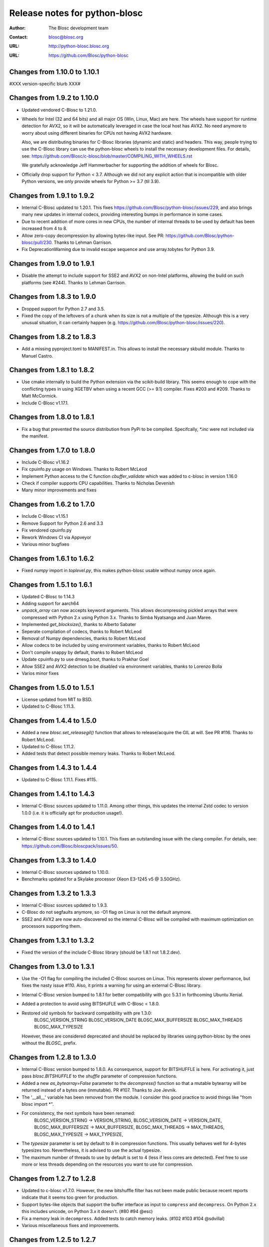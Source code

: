================================
 Release notes for python-blosc
================================

:Author: The Blosc development team
:Contact: blosc@blosc.org
:URL: http://python-blosc.blosc.org
:URL: https://github.com/Blosc/python-blosc


Changes from 1.10.0 to 1.10.1
============================

#XXX version-specific blurb XXX#


Changes from 1.9.2 to 1.10.0
============================

- Updated vendored C-Blosc to 1.21.0.

- Wheels for Intel (32 and 64 bits) and all major OS (Win, Linux, Mac) are here.
  The wheels have support for runtime detection for AVX2, so it will be
  automatically leveraged in case the local host has AVX2.  No need anymore to
  worry about using different binaries for CPUs not having AVX2 hardware.

  Also, we are distributing binaries for C-Blosc libraries (dynamic and static)
  and headers.  This way, people trying to use the C-Blosc library can use the
  python-blosc wheels to install the necessary development files.  For details,
  see: https://github.com/Blosc/c-blosc/blob/master/COMPILING_WITH_WHEELS.rst

  We gratefully acknowledge Jeff Hammerbacher for supporting the addition of
  wheels for Blosc.

- Officially drop support for Python < 3.7.  Although we did not any explicit
  action that is incompatible with older Python versions, we only provide
  wheels for Python >= 3.7 (til 3.9).


Changes from 1.9.1 to 1.9.2
===========================

- Internal C-Blosc updated to 1.20.1.  This fixes
  https://github.com/Blosc/python-blosc/issues/229, and also brings
  many new updates in internal codecs, providing interesting bumps
  in performance in some cases.

- Due to recent addition of more cores in new CPUs, the number of
  internal threads to be used by default has been increased from 4 to 8.

- Allow zero-copy decompression by allowing bytes-like input.  See PR:
  https://github.com/Blosc/python-blosc/pull/230.  Thanks to Lehman
  Garrison.

- Fix DeprecationWarning due to invalid escape sequence and use
  array.tobytes for Python 3.9.


Changes from 1.9.0 to 1.9.1
===========================

- Disable the attempt to include support for SSE2 and AVX2 on non-Intel
  platforms, allowing the build on such platforms (see #244).  Thanks
  to Lehman Garrison.


Changes from 1.8.3 to 1.9.0
===========================

- Dropped support for Python 2.7 and 3.5.

- Fixed the copy of the leftovers of a chunk when its size is not a
  multiple of the typesize.  Although this is a very unusual situation,
  it can certainly happen (e.g.
  https://github.com/Blosc/python-blosc/issues/220).


Changes from 1.8.2 to 1.8.3
===========================

- Add a missing pyproject.toml to MANIFEST.in.  This allows to install the necessary
  skbuild module.  Thanks to Manuel Castro.

Changes from 1.8.1 to 1.8.2
===========================

- Use cmake internally to build the Python extension via the scikit-build library.
  This seems enough to cope with the conflicting types in using XGETBV when using
  a recent GCC (>= 9.1) compiler.  Fixes #203 and #209.
  Thanks to Matt McCormick.

- Include C-Blosc v1.17.1.

Changes from 1.8.0 to 1.8.1
===========================

- Fix a bug that prevented the source distribution from PyPi to be compiled.
  Specifcally, `*.inc` were not included via the manifest.

Changes from 1.7.0 to 1.8.0
===========================

- Include C-Blosc v1.16.2
- Fix cpuinfo.py usage on Windows. Thanks to Robert McLeod
- Implement Python access to the C function `cbuffer_validate` which
  was added to c-blosc in version 1.16.0
- Check if compiler supports CPU capabilities. Thanks to Nicholas Devenish
- Many minor improvements and fixes

Changes from 1.6.2 to 1.7.0
===========================

- Include C-Blosc v1.15.1
- Remove Support for Python 2.6 and 3.3
- Fix vendored cpuinfo.py
- Rework Windows CI via Appveyor
- Various minor bugfixes

Changes from 1.6.1 to 1.6.2
===========================

- Fixed `numpy` import in `toplevel.py`, this makes python-blosc usable without
  numpy once again.

Changes from 1.5.1 to 1.6.1
===========================

- Updated C-Blosc to 1.14.3

- Adding support for aarch64

- `unpack_array` can now accepts keyword arguments. This allows decompressing
  pickled arrays that were compressed with Python 2.x using Python 3.x. Thanks
  to Simba Nyatsanga and Juan Maree.

- Implemented `get_blocksize()`, thanks to Alberto Sabater

- Seperate compilation of codecs, thanks to Robert McLeod

- Removal of Numpy dependencies, thanks to Robert McLeod

- Allow codecs to be included by using environment variables, thanks to
  Robert McLeod

- Don't compile snappy by default, thanks to Robert McLeod

- Update cpuinfo.py to use dmesg.boot, thanks to Prakhar Goel

- Allow SSE2 and AVX2 detection to be disabled via environment variables,
  thanks to Lorenzo Bolla

- Varios minor fixes


Changes from 1.5.0 to 1.5.1
===========================

- License updated from MIT to BSD.

- Updated to C-Blosc 1.11.3.


Changes from 1.4.4 to 1.5.0
===========================

- Added a new `blosc.set_releasegil()` function that allows to
  release/acquire the GIL at will.  See PR #116.
  Thanks to Robert McLeod.

- Updated to C-Blosc 1.11.2.

- Added tests that detect possible memory leaks.
  Thanks to Robert McLeod.


Changes from 1.4.3 to 1.4.4
===========================

- Updated to C-Blosc 1.11.1.  Fixes #115.


Changes from 1.4.1 to 1.4.3
===========================

- Internal C-Blosc sources updated to 1.11.0. Among other things, this
  updates the internal Zstd codec to version 1.0.0 (i.e. it is
  officially apt for production usage!).


Changes from 1.4.0 to 1.4.1
===========================

- Internal C-Blosc sources updated to 1.10.1.  This fixes an outstanding issue
  with the clang compiler.  For details, see:
  https://github.com/Blosc/bloscpack/issues/50.


Changes from 1.3.3 to 1.4.0
===========================

- Internal C-Blosc sources updated to 1.10.0.

- Benchmarks updated for a Skylake processor (Xeon E3-1245 v5 @
  3.50GHz).


Changes from 1.3.2 to 1.3.3
===========================

- Internal C-Blosc sources updated to 1.9.3.

- C-Blosc do not segfaults anymore, so -O1 flag on Linux is not the
  default anymore.

- SSE2 and AVX2 are now auto-discovered so the internal C-Blosc will be
  compiled with maximum optimization on processors supporting them.


Changes from 1.3.1 to 1.3.2
===========================

- Fixed the version of the include C-Blosc library (should be 1.8.1 not
  1.8.2.dev).


Changes from 1.3.0 to 1.3.1
===========================

- Use the -O1 flag for compiling the included C-Blosc sources on Linux.
  This represents slower performance, but fixes the nasty issue #110.
  Also, it prints a warning for using an external C-Blosc library.

- Internal C-Blosc version bumped to 1.8.1 for better compatibility
  with gcc 5.3.1 in forthcoming Ubuntu Xenial.

- Added a protection to avoid using BITSHUFLE with C-Blosc < 1.8.0.

- Restored old symbols for backward compatibility with pre 1.3.0:
    BLOSC_VERSION_STRING
    BLOSC_VERSION_DATE
    BLOSC_MAX_BUFFERSIZE
    BLOSC_MAX_THREADS
    BLOSC_MAX_TYPESIZE
  However, these are considered deprecated and should be replaced by
  libraries using python-blosc by the ones without the `BLOSC_` prefix.


Changes from 1.2.8 to 1.3.0
===========================

- Internal C-Blosc version bumped to 1.8.0.  As consequence, support for
  BITSHUFFLE is here.  For activating it, just pass `blosc.BITSHUFFLE`
  to the `shuffle` parameter of compression functions.

- Added a new `as_bytearray=False` parameter to the `decompress()` function
  so that a mutable bytearray will be returned instead of a bytes one
  (inmutable).  PR #107.  Thanks to Joe Jevnik.

- The '__all__' variable has been removed from the module.  I consider
  this good practice to avoid things like "from blosc import *".

- For consistency, the next symbols have been renamed:
    BLOSC_VERSION_STRING -> VERSION_STRING,
    BLOSC_VERSION_DATE -> VERSION_DATE,
    BLOSC_MAX_BUFFERSIZE -> MAX_BUFFERSIZE,
    BLOSC_MAX_THREADS -> MAX_THREADS,
    BLOSC_MAX_TYPESIZE -> MAX_TYPESIZE,

- The `typesize` parameter is set by default to 8 in compression
  functions.  This usually behaves well for 4-bytes typesizes too.
  Nevertheless, it is advised to use the actual typesize.

- The maximum number of threads to use by default is set to 4 (less if
  less cores are detected).  Feel free to use more or less threads
  depending on the resources you want to use for compression.


Changes from 1.2.7 to 1.2.8
===========================

- Updated to c-blosc v1.7.0.  However, the new bitshuffle filter has not
  been made public because recent reports indicate that it seems too
  green for production.

- Support bytes-like objects that support the buffer interface as input to
  ``compress`` and ``decompress``. On Python 2.x this includes unicode, on
  Python 3.x it doesn't.  (#80 #94 @esc)

- Fix a memory leak in ``decompress``.  Added tests to catch memory
  leaks. (#102 #103 #104 @sdvillal)

- Various miscellaneous fixes and improvements.


Changes from 1.2.5 to 1.2.7
===========================

- Updated to c-blosc v1.6.1.  Although that this supports AVX2, it is
  not enabled in python-blosc because we still need a way to devise how
  to detect AVX2 in the underlying platform.


Changes from 1.2.4 to 1.2.5
===========================

- Updated to c-blosc v1.5.4.

- Added wrapper for the expert function ``set_blocksize``. (#72 @esc)

- Fix setup.py to allow compilation on posix architectures without SSE2. (#70
  @andreas-schwab)

- Don't release the GIL on compression/decompression (#77 @esc)

- Various miscellaneous fixes.


Changes from 1.2.3 to 1.2.4
===========================

- Updated to c-blosc 1.4.0.  This added support for non-Intel
  architectures, most specially those not supporting unaligned access.


Changes from 1.2.2 to 1.2.3
===========================

- Updated to c-blosc 1.3.5.  This removed a 'pointer from integer
  without a cast' compiler warning due to a bad macro definition.


Changes from 1.2.1 to 1.2.2
===========================

- Updated to c-blosc 1.3.4.  This fixed a false buffer overrun
  condition.  This bug made c-blosc (and hence python-blosc) to fail,
  even if the failure was not real.


Changes from 1.2.0 to 1.2.1
===========================

- Updated to c-blosc 1.3.3.

- Added a new `cname2clib` map for programatically determine the library
  associated to a compressor.

- New `get_clib(cbuffer)` that tells which compression library format
  has been used to created the compressed `cbuffer`.


Changes from 1.1.0 to 1.2.0
===========================

This release adds support for the multiple compressors added in Blosc
1.3 series.

- Added new `cname` parameter in compression functions like
  `compress()`, `compress_ptr()` and `pack_array()`.

- Added a new utility function named `compressor_list()` that returns
  the list of compressors supported in the Blosc build.

- Added 'bench/compress_ptr.py' for comparing times of the different
  compressors in Blosc and NumPy.


Changes from 1.0.6 to 1.1.0
===========================

- Added new `compress_ptr` and `decompress_ptr` functions that allows to
  compress and decompress from/to a data pointer.  These are low level
  calls and user must make sure that the pointer data area is safe.

- Since Blosc (the C library) already supports to be installed as an
  standalone library (via cmake), it is also possible to link
  python-blosc against a system Blosc library.

- The Python calls to Blosc are now thread-safe (another consequence of
  recent Blosc library supporting this at C level).

- Many checks on types and ranges of values have been added.  Most of
  the calls will now complain when passed the wrong values.

- Docstrings are much improved. Also, Sphinx-based docs are available
  now.

Many thanks to Valentin Hänel for his excellent work on this release.


Changes from 1.0.5 to 1.0.6
===========================

- Fix compile error with msvc compilers.  Thanks to Christoph Gohlke.


Changes from 1.0.4 to 1.0.5
===========================

- Upgraded to latest Blosc 1.1.4.

- Better handling of condition errors, and improved memory releasing in
  case of errors (thanks to Valentin Haenel and Han Genuit).

- Better handling of types (should compile without warning now, at least
  with GCC).


Changes from 1.0.3 to 1.0.4
===========================

- Optimized the amount of data copied during compression (using
  _PyBytes_Resize() now instead of old PyBytes_FromStringAndSize()).

  This leads to improvements in compression speed ranging from 1.2x for
  highly compressible chunks up to 7x for mostly uncompressible data.
  Thanks to Valentin Haenel for this nice contribution.


Changes from 1.0.2 to 1.0.3
===========================

- Updated to Blosc 1.1.3.  Much improved compression ratio when using
  large blocks (> 64 KB) and high compression levels (> 6) under some
  circumstances (special data distribution).

- The number of cores on Windows are detected now correctly.  Thanks to
  Han Genuit for noticing that and suggesting a patch.


Changes from 1.0.1 to 1.0.2
===========================

- Updated to Blosc 1.1.2.  Fixes some bugs when dealing with very small
  buffers (typically smaller than specified typesizes).  Closes #1.


1.0.1
=====

- First public release.





.. Local Variables:
.. mode: rst
.. coding: utf-8
.. fill-column: 72
.. End:
